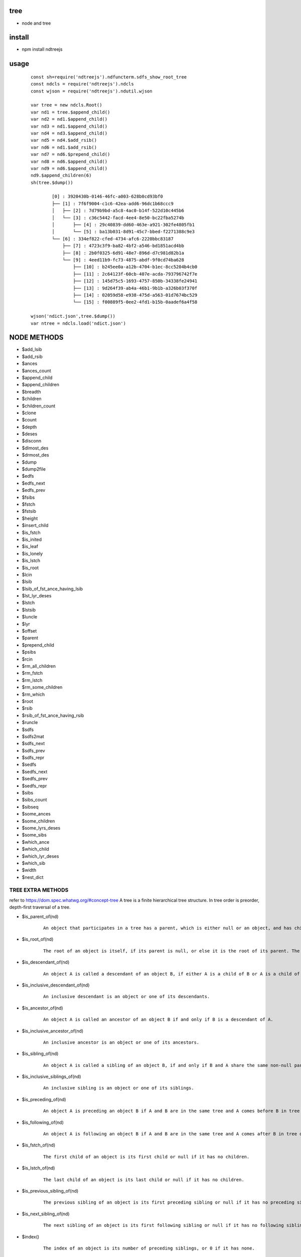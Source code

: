 tree
----
- node and tree

install
-------
- npm install ndtreejs

usage
-----

    ::
    
        const sh=require('ndtreejs').ndfuncterm.sdfs_show_root_tree 
        const ndcls = require('ndtreejs').ndcls
        const wjson = require('ndtreejs').ndutil.wjson         

        var tree = new ndcls.Root()
        var nd1 = tree.$append_child()
        var nd2 = nd1.$append_child()
        var nd3 = nd1.$append_child() 
        var nd4 = nd3.$append_child()
        var nd5 = nd4.$add_rsib() 
        var nd6 = nd1.$add_rsib()
        var nd7 = nd6.$prepend_child()
        var nd8 = nd6.$append_child()
        var nd9 = nd6.$append_child()
        nd9.$append_children(6)
        sh(tree.$dump())

		[0] : 3920430b-0146-46fc-a003-628b0cd93bf0
		├── [1] : 7f6f9004-c1c6-42ea-add6-96dc1b68ccc9
		│   ├── [2] : 7d79b9bd-a5c8-4ac0-b14f-522d10c445b6
		│   └── [3] : c36c5442-facd-4ee4-8e50-bc22fba5274b
		│       ├── [4] : 29c40839-dd60-463e-a921-302fe4805fb1
		│       └── [5] : ba13b031-8d91-45c7-bbed-f2271388c9e3
		└── [6] : 334ef822-cfed-4734-afc6-2220bbc83187
		    ├── [7] : 4723c3f9-ba82-4bf2-a546-bd1851acd4bb
		    ├── [8] : 2b0f0325-6d91-48e7-896d-d7c981d82b1a
		    └── [9] : 4eed11b9-fc73-4875-abdf-9f0cd74ba628
			├── [10] : b245ee0a-a12b-4704-b1ec-8cc5204b4cb0
			├── [11] : 2c64123f-60cb-407e-acda-793796742f7e
			├── [12] : 145d75c5-1693-4757-850b-34338fe24941
			├── [13] : 9d264f39-ab4a-46b1-9b1b-a326b03f370f
			├── [14] : 02059d58-e938-475d-a563-01d7674bc529
			└── [15] : f00889f5-0ee2-4fd1-b15b-0aadef6a4f58
        
        wjson('ndict.json',tree.$dump())               
        var ntree = ndcls.load('ndict.json') 
        

NODE METHODS
------------

- \$add_lsib
- \$add_rsib
- \$ances
- \$ances_count
- \$append_child
- \$append_children
- \$breadth
- \$children
- \$children_count
- \$clone
- \$count
- \$depth
- \$deses
- \$disconn
- \$dlmost_des
- \$drmost_des
- \$dump
- \$dump2file
- \$edfs
- \$edfs_next
- \$edfs_prev
- \$fsibs
- \$fstch
- \$fstsib
- \$height
- \$insert_child
- \$is_fstch
- \$is_inited
- \$is_leaf
- \$is_lonely
- \$is_lstch
- \$is_root
- \$lcin
- \$lsib
- \$lsib_of_fst_ance_having_lsib
- \$lst_lyr_deses
- \$lstch
- \$lstsib
- \$luncle
- \$lyr
- \$offset
- \$parent
- \$prepend_child
- \$psibs
- \$rcin
- \$rm_all_children
- \$rm_fstch
- \$rm_lstch
- \$rm_some_children
- \$rm_which
- \$root
- \$rsib
- \$rsib_of_fst_ance_having_rsib
- \$runcle
- \$sdfs
- \$sdfs2mat
- \$sdfs_next
- \$sdfs_prev
- \$sdfs_repr
- \$sedfs
- \$sedfs_next
- \$sedfs_prev
- \$sedfs_repr
- \$sibs
- \$sibs_count
- \$sibseq
- \$some_ances
- \$some_children
- \$some_lyrs_deses
- \$some_sibs
- \$which_ance
- \$which_child
- \$which_lyr_deses
- \$which_sib
- \$width
- \$nest_dict

TREE EXTRA METHODS
==================

refer to  https://dom.spec.whatwg.org/#concept-tree
A tree is a finite hierarchical tree structure. In tree order is preorder, depth-first traversal of a tree.

- \$is_parent_of(nd)
    
    ::
        
        An object that participates in a tree has a parent, which is either null or an object, and has children, which is an ordered set of objects. An object A whose parent is object B is a child of B.


- \$is_root_of(nd) 
    
    ::
        
        The root of an object is itself, if its parent is null, or else it is the root of its parent. The root of a tree is any object participating in that tree whose parent is null.



- \$is_descendant_of(nd)
    
    ::
        
        An object A is called a descendant of an object B, if either A is a child of B or A is a child of an object C that is a descendant of B.        

- \$is_inclusive_descendant_of(nd)
    
    ::
        
        An inclusive descendant is an object or one of its descendants.        
        


- \$is_ancestor_of(nd)
    
    ::
        
        An object A is called an ancestor of an object B if and only if B is a descendant of A.


- \$is_inclusive_ancestor_of(nd)

    ::

        An inclusive ancestor is an object or one of its ancestors.



- \$is_sibling_of(nd)

    ::

        An object A is called a sibling of an object B, if and only if B and A share the same non-null parent.



- \$is_inclusive_siblings_of(nd)

    ::

        An inclusive sibling is an object or one of its siblings.


- \$is_preceding_of(nd)

    ::

        An object A is preceding an object B if A and B are in the same tree and A comes before B in tree order.



- \$is_following_of(nd)

    ::

        An object A is following an object B if A and B are in the same tree and A comes after B in tree order.


- \$is_fstch_of(nd)

    ::

        The first child of an object is its first child or null if it has no children.

- \$is_lstch_of(nd)

    ::

        The last child of an object is its last child or null if it has no children.


- \$is_previous_sibling_of(nd)

    ::

        The previous sibling of an object is its first preceding sibling or null if it has no preceding sibling.



- \$is_next_sibling_of(nd)

    ::

        The next sibling of an object is its first following sibling or null if it has no following sibling.

- \$index()

    ::

        The index of an object is its number of preceding siblings, or 0 if it has none.

APIS
====

    ::
        
		> require('ndtreejs')
		{
		  ndfunc: {
		    calc_next_id: [Function: calc_next_id],
		    update_nodes_ids: [Function: update_nodes_ids],
		    creat_root: [Function: creat_root],
		    creat_nd: [Function: creat_nd],
		    is_inited: [Function: is_inited],
		    is_root: [Function: is_root],
		    is_fstch: [Function: is_fstch],
		    is_lstch: [Function: is_lstch],
		    is_leaf: [Function: is_leaf],
		    is_lonely: [Function: is_lonely],
		    is_id: [Function: is_id],
		    prepend_child: [Function: prepend_child],
		    append_child: [Function: append_child],
		    insert_child: [Function: insert_child],
		    add_rsib: [Function: add_rsib],
		    add_lsib: [Function: add_lsib],
		    get_fstch: [Function: get_fstch],
		    get_rsib: [Function: get_rsib],
		    get_children: [Function: get_children],
		    get_lstch: [Function: get_lstch],
		    get_which_child: [Function: get_which_child],
		    get_some_children: [Function: get_some_children],
		    get_fstsib: [Function: get_fstsib],
		    get_lstsib: [Function: get_lstsib],
		    get_preceding_sibs: [Function: get_preceding_sibs],
		    get_following_sibs: [Function: get_following_sibs],
		    get_sibs: [Function: get_sibs],
		    get_which_sib: [Function: get_which_sib],
		    get_some_sibs: [Function: get_some_sibs],
		    get_sibseq: [Function: get_sibseq],
		    get_lsib: [Function: get_lsib],
		    get_lyr: [Function: get_lyr],
		    get_breadth: [Function: get_breadth],
		    get_count: [Function: get_count],
		    get_depth: [Function: get_depth],
		    get_height: [Function: get_height],
		    get_fst_lyr_des_depth: [Function: get_fst_lyr_des_depth],
		    get_lst_lyr_des_depth: [Function: get_lst_lyr_des_depth],
		    get_which_lyr_des_depth: [Function: get_which_lyr_des_depth],
		    get_root: [Function: get_root],
		    get_parent: [Function: get_parent],
		    get_ances: [Function: get_ances],
		    get_which_ance: [Function: get_which_ance],
		    get_some_ances: [Function: get_some_ances],
		    get_rsib_of_fst_ance_having_rsib: [Function: get_rsib_of_fst_ance_having_rsib],
		    get_sdfs_next: [Function: get_sdfs_next],
		    get_drmost_des: [Function: get_drmost_des],
		    get_sdfs_prev: [Function: get_sdfs_prev],
		    get_sdfs: [Function: get_sdfs],
		    get_lsib_of_fst_ance_having_lsib: [Function: get_lsib_of_fst_ance_having_lsib],
		    get_dlmost_des: [Function: get_dlmost_des],
		    get_edfs_next: [Function: get_edfs_next],
		    get_edfs_prev: [Function: get_edfs_prev],
		    get_edfs: [Function: get_edfs],
		    'clear_$visited': [Function: clear_$visited],
		    get_sedfs_next: [Function: get_sedfs_next],
		    is_sedfs_traverse_finished: [Function: is_sedfs_traverse_finished],
		    get_sedfs_prev: [Function: get_sedfs_prev],
		    get_sedfs: [Function: get_sedfs],
		    get_deses: [Function: get_deses],
		    get_fst_lyr_deses: [Function: get_fst_lyr_deses],
		    get_lst_lyr_deses: [Function: get_lst_lyr_deses],
		    get_which_lyr_deses: [Function: get_which_lyr_deses],
		    get_some_deses: [Function: get_some_deses],
		    nd2ele: [Function: nd2ele],
		    sdfs2mat: [Function: sdfs2mat],
		    sdfs2edfs: [Function: sdfs2edfs],
		    sdfs2sedfs: [Function: sdfs2sedfs],
		    edfs2mat: [Function: edfs2mat],
		    edfs2sdfs: [Function: edfs2sdfs],
		    edfs2sedfs: [Function: edfs2sedfs],
		    sedfs2mat: [Function: sedfs2mat],
		    sedfs2sdfs: [Function: sedfs2sdfs],
		    sedfs2edfs: [Function: sedfs2edfs],
		    update_disconnected_nodes: [Function: update_disconnected_nodes],
		    update_orig_nodes: [Function: update_orig_nodes],
		    leafize: [Function: leafize],
		    rootize: [Function: rootize],
		    disconnect: [Function: disconnect],
		    rm_fstch: [Function: rm_fstch],
		    rm_lstch: [Function: rm_lstch],
		    rm_which: [Function: rm_which],
		    rm_some: [Function: rm_some],
		    rm_all: [Function: rm_all],
		    update_treeid: [Function: update_treeid],
		    update_one_nodeid: [Function: update_one_nodeid],
		    prepend_child_tree: [Function: prepend_child_tree],
		    append_child_tree: [Function: append_child_tree],
		    add_rsib_tree: [Function: add_rsib_tree],
		    add_lsib_tree: [Function: add_lsib_tree],
		    insert_child_tree: [Function: insert_child_tree]
		  },
		  ndfuncterm: {
		    dflt_calc_conn_map_func: [Function: dflt_calc_conn_map_func],
		    conns2repr: [Function: conns2repr],
		    clear_ui: [Function: clear_ui],
		    dflt_sdfs_show_connd: { t: '├── ', v: '│   ', l: '└── ', ws: '    ' },
		    dflt_sdfs_calc_conns: [Function: dflt_sdfs_calc_conns],
		    get_sdfs_repr_arr: [Function: get_sdfs_repr_arr],
		    sdfs_show_all: [Function: sdfs_show_all],
		    sdfs_show_root_tree: [Function: sdfs_show_root_tree],
		    sdfs_show_from: [Function: sdfs_show_from],
		    sdfs_show_to: [Function: sdfs_show_to],
		    sdfs_show_from_to: [Function: sdfs_show_from_to],
		    sdfs_expand: [Function: sdfs_expand],
		    sdfs_foldup: [Function: sdfs_foldup],
		    dflt_edfs_show_connd: { t: '├── ', v: '│   ', l: '┌── ', ws: '    ' },
		    dflt_edfs_calc_conns: [Function: dflt_edfs_calc_conns],
		    get_edfs_repr_arr: [Function: get_edfs_repr_arr],
		    edfs_show_all: [Function: edfs_show_all],
		    edfs_show_root_tree: [Function: edfs_show_root_tree],
		    edfs_show_from: [Function: edfs_show_from],
		    edfs_show_to: [Function: edfs_show_to],
		    edfs_show_from_to: [Function: edfs_show_from_to],
		    dflt_sedfs_show_connd: {
		      indent: '    ',
		      stag_prefix: '<',
		      stag_suffix: '>',
		      etag_prefix: '</',
		      etag_suffix: '>'
		    },
		    gen_tag: [Function: gen_tag],
		    sedfs_show_all: [Function: sedfs_show_all]
		  },
		  ndcls: { Node: [Function: Node], load: [Function: load],load_from_nest_dict:[Function: load_from+nest_dict] },
		  ndutil: {rjson: [Function: rjson], wjson [Function: wjson]}
		}

